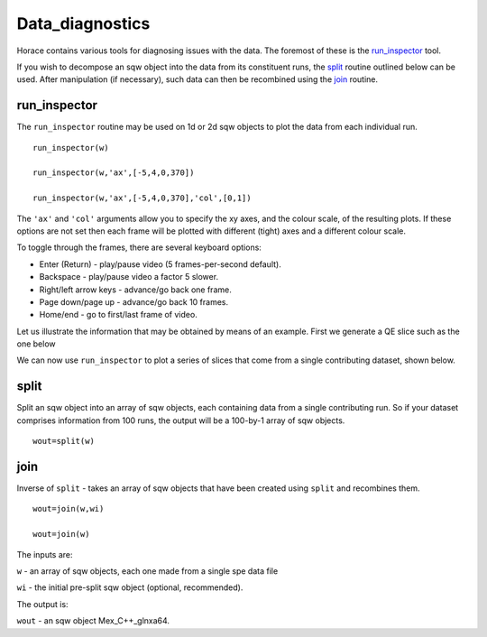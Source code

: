 ################
Data_diagnostics
################

Horace contains various tools for diagnosing issues with the data. The foremost of these is the `run_inspector <run_inspector>`__ tool.

If you wish to decompose an sqw object into the data from its constituent runs, the `split <Data_diagnostics#split>`__ routine outlined below can be used. After manipulation (if necessary), such data can then be recombined using the `join <Data_diagnostics#join>`__ routine.

run_inspector
-------------

The ``run_inspector`` routine may be used on 1d or 2d sqw objects to plot the data from each individual run.

::

   run_inspector(w)

   run_inspector(w,'ax',[-5,4,0,370])

   run_inspector(w,'ax',[-5,4,0,370],'col',[0,1])


The ``'ax'`` and ``'col'`` arguments allow you to specify the xy axes, and the colour scale, of the resulting plots. If these options are not set then each frame will be plotted with different (tight) axes and a different colour scale.

To toggle through the frames, there are several keyboard options:

- Enter (Return) - play/pause video (5 frames-per-second default).

- Backspace - play/pause video a factor 5 slower.

- Right/left arrow keys - advance/go back one frame.

- Page down/page up - advance/go back 10 frames.

- Home/end - go to first/last frame of video.

Let us illustrate the information that may be obtained by means of an example. First we generate a QE slice such as the one below

.. image:: images/Fe_slice.jpg
   :width: 500px
   :alt: Selected QE slice


We can now use ``run_inspector`` to plot a series of slices that come from a single contributing dataset, shown below.

.. image:: images/Fe_slice_run_inspector_1.jpg
   :width: 500px
   :alt: Frame 1 in run inspector


.. image:: images/Fe_slice_run_inspector_11.jpg
   :width: 500px
   :alt: Frame 11 in run inspector


.. image:: images/Fe_slice_run_inspector_21.jpg
   :width: 500px
   :alt: Frame 21 in run inspector


split
-----

Split an sqw object into an array of sqw objects, each containing data from a single contributing run. So if your dataset comprises information from 100 runs, the output will be a 100-by-1 array of sqw objects.

::

   wout=split(w)


join
----

Inverse of ``split`` - takes an array of sqw objects that have been created using ``split`` and recombines them.

::

   wout=join(w,wi)

   wout=join(w)


The inputs are:

``w`` - an array of sqw objects, each one made from a single spe data file

``wi`` - the initial pre-split sqw object (optional, recommended).

The output is:

``wout`` - an sqw object Mex_C++_glnxa64.
